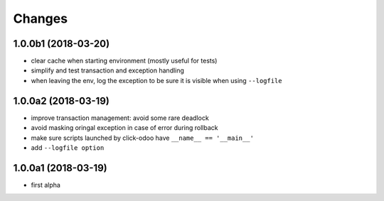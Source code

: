 Changes
~~~~~~~

.. Future (?)
.. ----------
.. -

1.0.0b1 (2018-03-20)
--------------------
- clear cache when starting environment (mostly useful for tests)
- simplify and test transaction and exception handling
- when leaving the env, log the exception to be sure it is visible
  when using ``--logfile``

1.0.0a2 (2018-03-19)
--------------------
- improve transaction management: avoid some rare deadlock
- avoid masking oringal exception in case of error during rollback
- make sure scripts launched by click-odoo have ``__name__ == '__main__'``
- add ``--logfile option``


1.0.0a1 (2018-03-19)
--------------------
- first alpha

